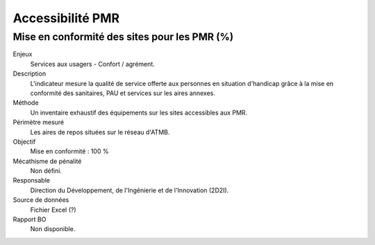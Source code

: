 Accessibilité PMR
===================

Mise en conformité des sites pour les PMR (%)
----------------------------------------------


Enjeux
  Services aux usagers - Confort / agrément.
  
Description
  L'indicateur mesure la qualité de service offerte aux personnes en situation d'handicap grâce à la mise en conformité des sanitaires, PAU et services sur les aires annexes.    

Méthode
  Un inventaire exhaustif des équipements sur les sites accessibles aux PMR.
  
Périmètre mesuré
  Les aires de repos situées sur le réseau d'ATMB.
  
Objectif
  Mise en conformité : 100 %
  
Mécathisme de pénalité
  Non défini.
  
Responsable
  Direction du Développement, de l'Ingénierie et de l'Innovation (2D2I).

Source de données
  Fichier Excel (?)

Rapport BO
  Non disponible.
